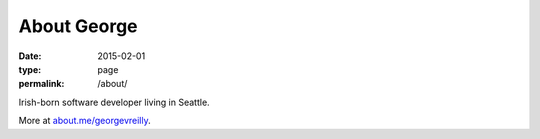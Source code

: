 About George
############

:date: 2015-02-01
:type: page
:permalink: /about/

.. image:: /content/binary/bloomsday2017hat.jpg
    :alt: George V. Reilly
    :class: right-float

Irish-born software developer living in Seattle.

More at `about.me/georgevreilly <https://about.me/georgevreilly>`_.
